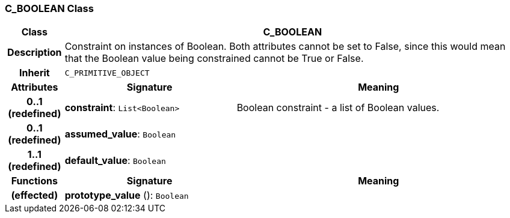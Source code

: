 === C_BOOLEAN Class

[cols="^1,3,5"]
|===
h|*Class*
2+^h|*C_BOOLEAN*

h|*Description*
2+a|Constraint on instances of Boolean. Both attributes cannot be set to False, since this would mean that the Boolean value being constrained cannot be True or False.

h|*Inherit*
2+|`C_PRIMITIVE_OBJECT`

h|*Attributes*
^h|*Signature*
^h|*Meaning*

h|*0..1 +
(redefined)*
|*constraint*: `List<Boolean>`
a|Boolean constraint - a list of Boolean values.

h|*0..1 +
(redefined)*
|*assumed_value*: `Boolean`
a|

h|*1..1 +
(redefined)*
|*default_value*: `Boolean`
a|
h|*Functions*
^h|*Signature*
^h|*Meaning*

h|(effected)
|*prototype_value* (): `Boolean`
a|
|===
